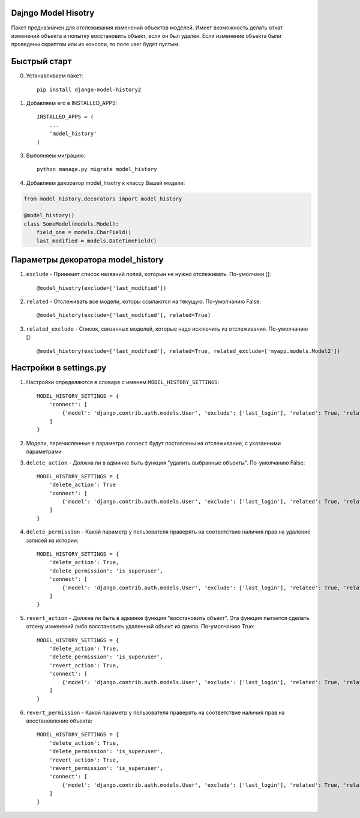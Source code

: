 =====
Dajngo Model Hisotry
=====

Пакет предназначен для отслеживания изменений объектов моделей. Имеет возможность делать откат изменений объекта и попытку восстановить объект, если он был удален.
Если изменение объекта были проведены скриптом или из консоли, то поле user будет пустым.

=====
Быстрый старт
=====
0. Устанавливаем пакет::

    pip install django-model-history2

1. Добавляем его в INSTALLED_APPS::

    INSTALLED_APPS = (
        ...
        'model_history'
    )

3. Выполняем миграцию::

    python manage.py migrate model_history

4. Добавляем декоратор model_hisotry к классу Вашей модели:

.. code-block:: python

    from model_history.decorators import model_history

    @model_history()
    class SomeModel(models.Model):
        field_one = models.CharField()
        last_modified = models.DateTimeField()


=====
Параметры декоратора model_history
=====
1. ``exclude`` - Принимет список названий полей, которын не нужно отслеживать. По-умолчани []::

    @model_hisotry(exclude=['last_modified'])

2. ``related`` - Отслеживать все модели, которы ссылаются на текущую. По-умолчанию False::

    @model_history(exclude=['last_modified'], related=True)

3. ``related_exclude`` - Список, связанных моделей, которые надо исключить из отслеживания. По-умолчанию []::

    @model_history(exclude=['last_modified'], related=True, related_exclude=['myapp.models.Model2'])

=====
Настройки в settings.py
=====
1. Настройки определяются в словаре с именем ``MODEL_HISTORY_SETTINGS``::

    MODEL_HISTORY_SETTINGS = {
        'connect': [
            {'model': 'django.contrib.auth.models.User', 'exclude': ['last_login'], 'related': True, 'related_exclude': ['django.contrib.admin.models.LogEntry']}
        ]
    }
2. Модели, перечисленные в параметре ``connect`` будут поставлены на отслеживание, с указанными параметрами
3. ``delete_action`` - Должна ли в админке быть функция "удалить выбранные объекты". По-умолчанию False::

    MODEL_HISTORY_SETTINGS = {
        'delete_action': True
        'connect': [
            {'model': 'django.contrib.auth.models.User', 'exclude': ['last_login'], 'related': True, 'related_exclude': ['django.contrib.admin.models.LogEntry']}
        ]
    }
4. ``delete_permission`` - Какой параметр у пользователя праверять на соответствие наличия прав на удаление записей из истории::

    MODEL_HISTORY_SETTINGS = {
        'delete_action': True,
        'delete_permission': 'is_superuser',
        'connect': [
            {'model': 'django.contrib.auth.models.User', 'exclude': ['last_login'], 'related': True, 'related_exclude': ['django.contrib.admin.models.LogEntry']}
        ]
    }
5. ``revert_action`` - Должна ли быть в админке функция "восстановить объект". Эта функция пытается сделать отсену изменений либо восстановить удаленный объект из дампа. По-умолчанию True::

    MODEL_HISTORY_SETTINGS = {
        'delete_action': True,
        'delete_permission': 'is_superuser',
        'revert_action': True,
        'connect': [
            {'model': 'django.contrib.auth.models.User', 'exclude': ['last_login'], 'related': True, 'related_exclude': ['django.contrib.admin.models.LogEntry']}
        ]
    }
6. ``revert_permission`` - Какой параметр у пользователя праверять на соответствие наличия прав на восстановление объекта::

    MODEL_HISTORY_SETTINGS = {
        'delete_action': True,
        'delete_permission': 'is_superuser',
        'revert_action': True,
        'revert_permission': 'is_superuser',
        'connect': [
            {'model': 'django.contrib.auth.models.User', 'exclude': ['last_login'], 'related': True, 'related_exclude': ['django.contrib.admin.models.LogEntry']}
        ]
    }